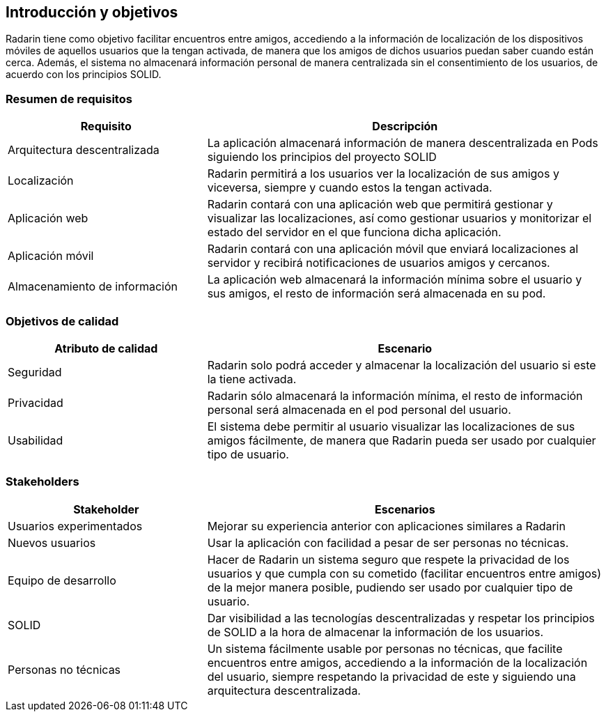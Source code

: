 [[section-introduction-and-goals]]
== Introducción y objetivos 
Radarin tiene como objetivo facilitar encuentros entre amigos, accediendo a la información de localización de los dispositivos móviles de aquellos usuarios que la tengan activada, de manera que los amigos de dichos usuarios puedan saber cuando están cerca. Además, el sistema no almacenará información personal de manera centralizada sin el consentimiento de los usuarios, de acuerdo con los principios SOLID.

=== Resumen de requisitos


[options="header",cols="1,2"]
|===
|Requisito|Descripción
| Arquitectura descentralizada |La aplicación almacenará información de manera descentralizada en Pods siguiendo los principios del proyecto SOLID 
| Localización |Radarin permitirá a los usuarios ver la localización de sus amigos y viceversa, siempre y cuando estos la tengan activada. 
|Aplicación web  |Radarin contará con una aplicación web que permitirá gestionar y visualizar las localizaciones, así como gestionar usuarios y monitorizar el estado del servidor en el que funciona dicha aplicación.
|Aplicación móvil|Radarin contará con una aplicación móvil que enviará localizaciones al servidor y recibirá notificaciones de usuarios amigos y cercanos.
|Almacenamiento de información|La aplicación web almacenará la información mínima sobre el usuario y sus amigos, el resto de información será almacenada en su pod.
|===


=== Objetivos de calidad

[options="header",cols="1,2"]
|===
|Atributo de calidad|Escenario
|Seguridad |Radarin solo podrá acceder y almacenar la localización del usuario si este la tiene activada. 
|Privacidad | Radarin sólo almacenará la información mínima, el resto de información personal será almacenada en el pod personal del usuario.
|Usabilidad| El sistema debe permitir al usuario visualizar las localizaciones de sus amigos  fácilmente, de manera que Radarin pueda ser usado por cualquier tipo de usuario.
|===


=== Stakeholders

[options="header",cols="1,2"]
|===
|Stakeholder|Escenarios
|Usuarios experimentados|Mejorar su experiencia anterior con aplicaciones similares a Radarin
|Nuevos usuarios |Usar la aplicación con facilidad a pesar de ser personas no técnicas.
|Equipo de desarrollo|Hacer de Radarin un sistema seguro que respete la privacidad de los usuarios y que cumpla con su cometido (facilitar encuentros entre amigos) de la mejor manera posible, pudiendo ser usado por cualquier tipo de usuario.
|SOLID|Dar visibilidad a las tecnologías descentralizadas y respetar los principios de SOLID a la hora de almacenar la información de los usuarios.
|Personas no técnicas|Un sistema fácilmente usable por personas no técnicas, que facilite encuentros entre amigos, accediendo a la información de la localización del usuario, siempre respetando la privacidad de este y siguiendo una arquitectura descentralizada. 

|===

